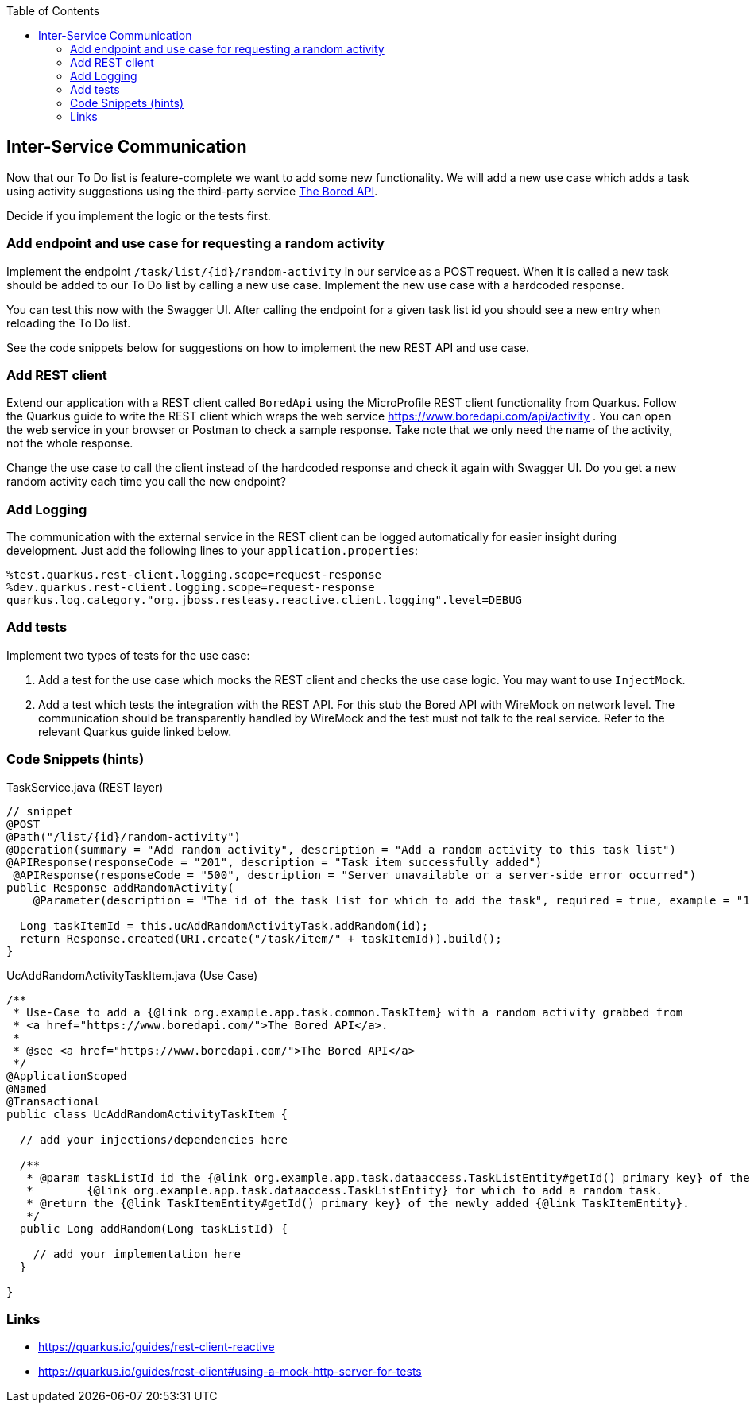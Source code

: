 :toc: macro
toc::[]

== Inter-Service Communication

Now that our To Do list is feature-complete we want to add some new functionality. We will add a new use case which adds a task using activity suggestions using the third-party service https://www.boredapi.com/api/activity"[The Bored API]. 

Decide if you implement the logic or the tests first.

=== Add endpoint and use case for requesting a random activity

Implement the endpoint `/task/list/{id}/random-activity` in our service as a POST request. When it is called a new task should be added to our To Do list by calling a new use case. Implement the new use case with a hardcoded response.

You can test this now with the Swagger UI. After calling the endpoint for a given task list id you should see a new entry when reloading the To Do list.

See the code snippets below for suggestions on how to implement the new REST API and use case.

=== Add REST client

Extend our application with a REST client called `BoredApi` using the MicroProfile REST client functionality from Quarkus. Follow the Quarkus guide to write the REST client which wraps the web service https://www.boredapi.com/api/activity . You can open the web service in your browser or Postman to check a sample response. Take note that we only need the name of the activity, not the whole response.

Change the use case to call the client instead of the hardcoded response and check it again with Swagger UI. Do you get a new random activity each time you call the new endpoint?

=== Add Logging

The communication with the external service in the REST client can be logged automatically for easier insight during development. Just add the following lines to your `+application.properties+`:

[source,properties]
----
%test.quarkus.rest-client.logging.scope=request-response
%dev.quarkus.rest-client.logging.scope=request-response
quarkus.log.category."org.jboss.resteasy.reactive.client.logging".level=DEBUG
----

=== Add tests

Implement two types of tests for the use case:

1. Add a test for the use case which mocks the REST client and checks the use case logic. You may want to use `+InjectMock+`.
2. Add a test which tests the integration with the REST API. For this stub the Bored API with WireMock on network level. The communication should be transparently handled by WireMock and the test must not talk to the real service. Refer to the relevant Quarkus guide linked below.

=== Code Snippets (hints)

.TaskService.java (REST layer)
[source,java]
----
// snippet
@POST
@Path("/list/{id}/random-activity")
@Operation(summary = "Add random activity", description = "Add a random activity to this task list")
@APIResponse(responseCode = "201", description = "Task item successfully added")
 @APIResponse(responseCode = "500", description = "Server unavailable or a server-side error occurred")
public Response addRandomActivity(
    @Parameter(description = "The id of the task list for which to add the task", required = true, example = "1", schema = @Schema(type = SchemaType.INTEGER)) @PathParam("id") Long id) {

  Long taskItemId = this.ucAddRandomActivityTask.addRandom(id);
  return Response.created(URI.create("/task/item/" + taskItemId)).build();
}
----

.UcAddRandomActivityTaskItem.java (Use Case)
[source,java]
----
/**
 * Use-Case to add a {@link org.example.app.task.common.TaskItem} with a random activity grabbed from
 * <a href="https://www.boredapi.com/">The Bored API</a>.
 *
 * @see <a href="https://www.boredapi.com/">The Bored API</a>
 */
@ApplicationScoped
@Named
@Transactional
public class UcAddRandomActivityTaskItem {

  // add your injections/dependencies here

  /**
   * @param taskListId id the {@link org.example.app.task.dataaccess.TaskListEntity#getId() primary key} of the
   *        {@link org.example.app.task.dataaccess.TaskListEntity} for which to add a random task.
   * @return the {@link TaskItemEntity#getId() primary key} of the newly added {@link TaskItemEntity}.
   */
  public Long addRandom(Long taskListId) {

    // add your implementation here
  }

}
----

=== Links

- https://quarkus.io/guides/rest-client-reactive
- https://quarkus.io/guides/rest-client#using-a-mock-http-server-for-tests
